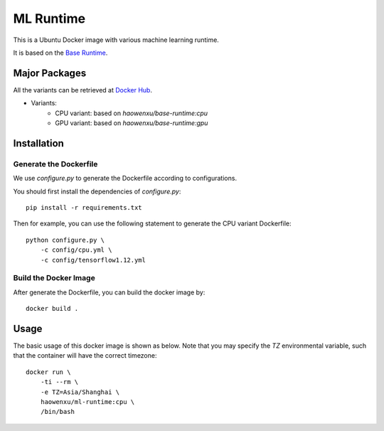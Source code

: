 ML Runtime
==========

This is a Ubuntu Docker image with various machine learning runtime.

It is based on the `Base Runtime <https://github.com/haowen-xu/docker-base-runtime>`_.

Major Packages
--------------

All the variants can be retrieved at `Docker Hub <https://hub.docker.com/r/haowenxu/ml-runtime>`_.

* Variants:
   * CPU variant: based on `haowenxu/base-runtime:cpu`
   * GPU variant: based on `haowenxu/base-runtime:gpu`

Installation
------------

Generate the Dockerfile
~~~~~~~~~~~~~~~~~~~~~~~

We use `configure.py` to generate the Dockerfile according to configurations.

You should first install the dependencies of `configure.py`::

    pip install -r requirements.txt

Then for example, you can use the following statement to generate the CPU
variant Dockerfile::

    python configure.py \
        -c config/cpu.yml \
        -c config/tensorflow1.12.yml

Build the Docker Image
~~~~~~~~~~~~~~~~~~~~~~

After generate the Dockerfile, you can build the docker image by::

    docker build .

Usage
-----

The basic usage of this docker image is shown as below.
Note that you may specify the `TZ` environmental variable, such that the
container will have the correct timezone::

    docker run \
        -ti --rm \
        -e TZ=Asia/Shanghai \
        haowenxu/ml-runtime:cpu \
        /bin/bash

